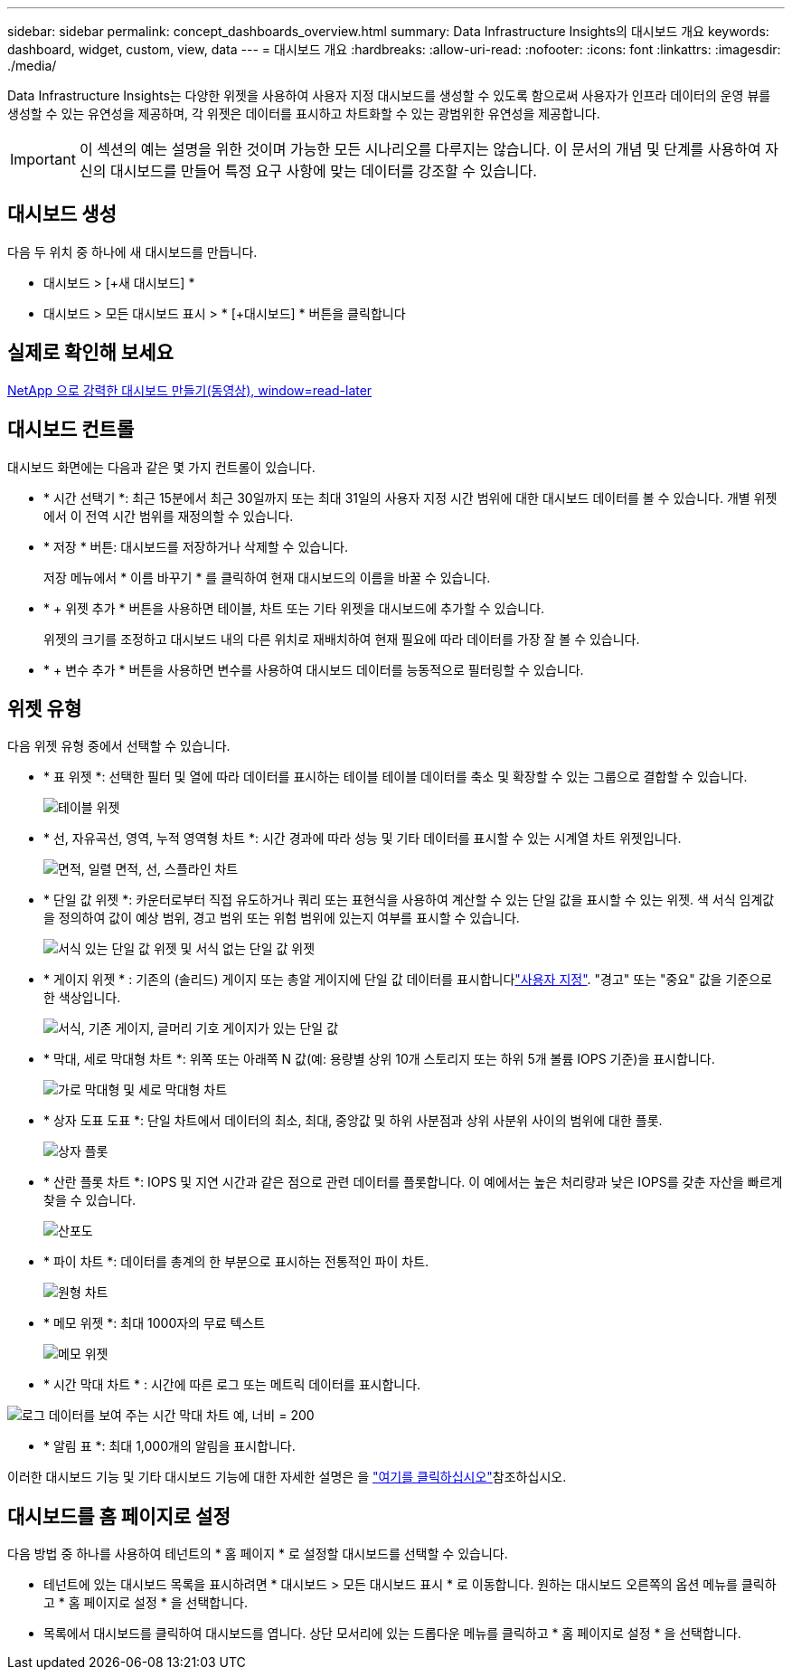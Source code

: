 ---
sidebar: sidebar 
permalink: concept_dashboards_overview.html 
summary: Data Infrastructure Insights의 대시보드 개요 
keywords: dashboard, widget, custom, view, data 
---
= 대시보드 개요
:hardbreaks:
:allow-uri-read: 
:nofooter: 
:icons: font
:linkattrs: 
:imagesdir: ./media/


[role="lead"]
Data Infrastructure Insights는 다양한 위젯을 사용하여 사용자 지정 대시보드를 생성할 수 있도록 함으로써 사용자가 인프라 데이터의 운영 뷰를 생성할 수 있는 유연성을 제공하며, 각 위젯은 데이터를 표시하고 차트화할 수 있는 광범위한 유연성을 제공합니다.


IMPORTANT: 이 섹션의 예는 설명을 위한 것이며 가능한 모든 시나리오를 다루지는 않습니다. 이 문서의 개념 및 단계를 사용하여 자신의 대시보드를 만들어 특정 요구 사항에 맞는 데이터를 강조할 수 있습니다.



== 대시보드 생성

다음 두 위치 중 하나에 새 대시보드를 만듭니다.

* 대시보드 > [+새 대시보드] *
* 대시보드 > 모든 대시보드 표시 > * [+대시보드] * 버튼을 클릭합니다




== 실제로 확인해 보세요

link:https://media.netapp.com/video-detail/5a293f3c-c655-5879-9133-1a32aaa140e8["NetApp 으로 강력한 대시보드 만들기(동영상), window=read-later"]



== 대시보드 컨트롤

대시보드 화면에는 다음과 같은 몇 가지 컨트롤이 있습니다.

* * 시간 선택기 *: 최근 15분에서 최근 30일까지 또는 최대 31일의 사용자 지정 시간 범위에 대한 대시보드 데이터를 볼 수 있습니다. 개별 위젯에서 이 전역 시간 범위를 재정의할 수 있습니다.
* * 저장 * 버튼: 대시보드를 저장하거나 삭제할 수 있습니다.
+
저장 메뉴에서 * 이름 바꾸기 * 를 클릭하여 현재 대시보드의 이름을 바꿀 수 있습니다.

* * + 위젯 추가 * 버튼을 사용하면 테이블, 차트 또는 기타 위젯을 대시보드에 추가할 수 있습니다.
+
위젯의 크기를 조정하고 대시보드 내의 다른 위치로 재배치하여 현재 필요에 따라 데이터를 가장 잘 볼 수 있습니다.

* * + 변수 추가 * 버튼을 사용하면 변수를 사용하여 대시보드 데이터를 능동적으로 필터링할 수 있습니다.




== 위젯 유형

다음 위젯 유형 중에서 선택할 수 있습니다.

* * 표 위젯 *: 선택한 필터 및 열에 따라 데이터를 표시하는 테이블 테이블 데이터를 축소 및 확장할 수 있는 그룹으로 결합할 수 있습니다.
+
image:TableWidgetPerformanceData.png["테이블 위젯"]

* * 선, 자유곡선, 영역, 누적 영역형 차트 *: 시간 경과에 따라 성능 및 기타 데이터를 표시할 수 있는 시계열 차트 위젯입니다.
+
image:Time-SeriesCharts.png["면적, 일렬 면적, 선, 스플라인 차트"]

* * 단일 값 위젯 *: 카운터로부터 직접 유도하거나 쿼리 또는 표현식을 사용하여 계산할 수 있는 단일 값을 표시할 수 있는 위젯. 색 서식 임계값을 정의하여 값이 예상 범위, 경고 범위 또는 위험 범위에 있는지 여부를 표시할 수 있습니다.
+
image:Single-ValueWidgets.png["서식 있는 단일 값 위젯 및 서식 없는 단일 값 위젯"]

* * 게이지 위젯 * : 기존의 (솔리드) 게이지 또는 총알 게이지에 단일 값 데이터를 표시합니다link:concept_dashboard_features.html#formatting-gauge-widgets["사용자 지정"]. "경고" 또는 "중요" 값을 기준으로 한 색상입니다.
+
image:GaugeWidgets.png["서식, 기존 게이지, 글머리 기호 게이지가 있는 단일 값"]

* * 막대, 세로 막대형 차트 *: 위쪽 또는 아래쪽 N 값(예: 용량별 상위 10개 스토리지 또는 하위 5개 볼륨 IOPS 기준)을 표시합니다.
+
image:BarandColumnCharts.png["가로 막대형 및 세로 막대형 차트"]

* * 상자 도표 도표 *: 단일 차트에서 데이터의 최소, 최대, 중앙값 및 하위 사분점과 상위 사분위 사이의 범위에 대한 플롯.
+
image:BoxPlot.png["상자 플롯"]

* * 산란 플롯 차트 *: IOPS 및 지연 시간과 같은 점으로 관련 데이터를 플롯합니다. 이 예에서는 높은 처리량과 낮은 IOPS를 갖춘 자산을 빠르게 찾을 수 있습니다.
+
image:ScatterPlot.png["산포도"]

* * 파이 차트 *: 데이터를 총계의 한 부분으로 표시하는 전통적인 파이 차트.
+
image:PieChart.png["원형 차트"]

* * 메모 위젯 *: 최대 1000자의 무료 텍스트
+
image:NoteWidget.png["메모 위젯"]

* * 시간 막대 차트 * : 시간에 따른 로그 또는 메트릭 데이터를 표시합니다.


image:time_bar_chart.png["로그 데이터를 보여 주는 시간 막대 차트 예, 너비 = 200"]

* * 알림 표 *: 최대 1,000개의 알림을 표시합니다.


이러한 대시보드 기능 및 기타 대시보드 기능에 대한 자세한 설명은 을 link:concept_dashboard_features.html["여기를 클릭하십시오"]참조하십시오.



== 대시보드를 홈 페이지로 설정

다음 방법 중 하나를 사용하여 테넌트의 * 홈 페이지 * 로 설정할 대시보드를 선택할 수 있습니다.

* 테넌트에 있는 대시보드 목록을 표시하려면 * 대시보드 > 모든 대시보드 표시 * 로 이동합니다. 원하는 대시보드 오른쪽의 옵션 메뉴를 클릭하고 * 홈 페이지로 설정 * 을 선택합니다.
* 목록에서 대시보드를 클릭하여 대시보드를 엽니다. 상단 모서리에 있는 드롭다운 메뉴를 클릭하고 * 홈 페이지로 설정 * 을 선택합니다.

